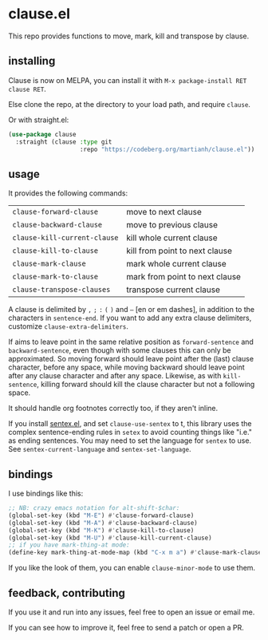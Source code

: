 * clause.el

This repo provides functions to move, mark, kill and transpose by clause.

** installing

Clause is now on MELPA, you can install it with =M-x package-install RET clause RET=.

Else clone the repo, at the directory to your load path, and require =clause=.

Or with straight.el:
#+begin_src emacs-lisp
(use-package clause
  :straight (clause :type git
                    :repo "https://codeberg.org/martianh/clause.el"))
#+end_src

** usage

It provides the following commands:

| =clause-forward-clause=      | move to next clause            |
| =clause-backward-clause=     | move to previous clause        |
| =clause-kill-current-clause= | kill whole current clause      |
| =clause-kill-to-clause=      | kill from point to next clause |
| =clause-mark-clause=         | mark whole current clause      |
| =clause-mark-to-clause=      | mark from point to next clause |
| =clause-transpose-clauses=   | transpose current clause       |

A clause is delimited by =,= =;= =:= =(= =)= and =–= [en or em dashes], in addition to the
characters in =sentence-end=. If you want to add any extra clause delimiters,
customize =clause-extra-delimiters=.

If aims to leave point in the same relative position as =forward-sentence= and
=backward-sentence=, even though with some clauses this can only be
approximated. So moving forward should leave point after the (last) clause
character, before any space, while moving backward should leave point after
any clause character and after any space. Likewise, as with =kill-sentence=,
killing forward should kill the clause character but not a following space.

It should handle org footnotes correctly too, if they aren't inline.

If you install [[https://codeberg.org/martianh/sentex][sentex.el]], and set =clause-use-sentex= to t, this library uses
the complex sentence-ending rules in =setex= to avoid counting things like
"i.e." as ending sentences. You may need to set the language for =sentex= to
use. See =sentex-current-language= and =sentex-set-language=.

** bindings

I use bindings like this:

#+begin_src emacs-lisp
  ;; NB: crazy emacs notation for alt-shift-$char:
  (global-set-key (kbd "M-E") #'clause-forward-clause)
  (global-set-key (kbd "M-A") #'clause-backward-clause)
  (global-set-key (kbd "M-K") #'clause-kill-to-clause)
  (global-set-key (kbd "M-U") #'clause-kill-current-clause)
  ;; if you have mark-thing-at mode:
  (define-key mark-thing-at-mode-map (kbd "C-x m a") #'clause-mark-clause)
#+end_src

If you like the look of them, you can enable =clause-minor-mode= to use them.

** feedback, contributing

If you use it and run into any issues, feel free to open an issue or email me.

If you can see how to improve it, feel free to send a patch or open a PR.

